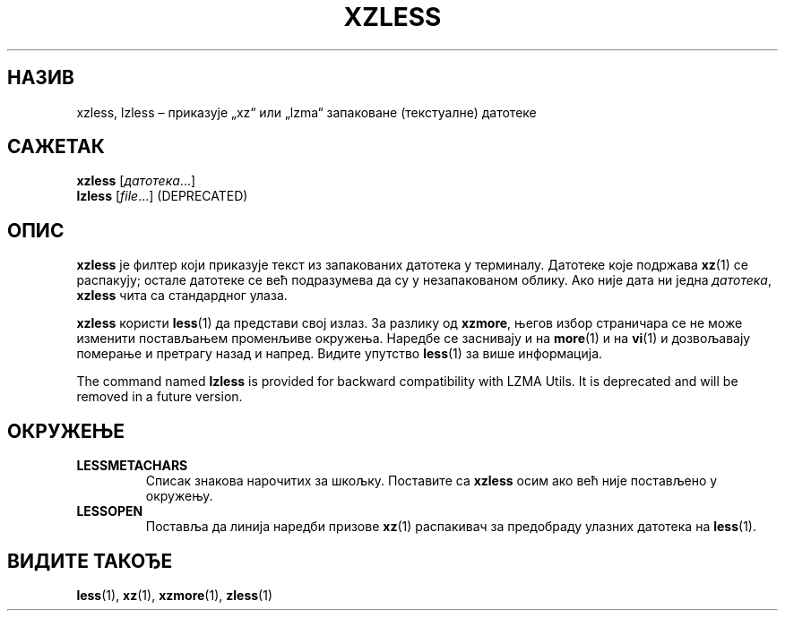 .\" SPDX-License-Identifier: 0BSD
.\"
.\" Authors: Andrew Dudman
.\"          Lasse Collin
.\"
.\" Serbian translation of xz-man.
.\" Мирослав Николић <miroslavnikolic@rocketmail.com>, 2025.
.\"
.\" (Note that this file is not based on gzip's zless.1.)
.\"
.\"*******************************************************************
.\"
.\" This file was generated with po4a. Translate the source file.
.\"
.\"*******************************************************************
.TH XZLESS 1 2025\-03\-06 Tukaani "XZ Utils"
.SH НАЗИВ
xzless, lzless – приказује „xz“ или „lzma“ запаковане (текстуалне) датотеке
.SH САЖЕТАК
\fBxzless\fP [\fIдатотека\fP...]
.br
\fBlzless\fP [\fIfile\fP...] (DEPRECATED)
.SH ОПИС
\fBxzless\fP је филтер који приказује текст из запакованих датотека у
терминалу.  Датотеке које подржава \fBxz\fP(1) се распакују; остале датотеке се
већ подразумева да су у незапакованом облику.  Ако није дата ни једна
\fIдатотека\fP, \fBxzless\fP чита са стандардног улаза.
.PP
\fBxzless\fP користи \fBless\fP(1) да представи свој излаз.  За разлику од
\fBxzmore\fP, његов избор страничара се не може изменити постављањем променљиве
окружења.  Наредбе се заснивају и на \fBmore\fP(1) и на \fBvi\fP(1) и дозвољавају
померање и претрагу назад и напред.  Видите упутство \fBless\fP(1) за више
информација.
.PP
The command named \fBlzless\fP is provided for backward compatibility with LZMA
Utils.  It is deprecated and will be removed in a future version.
.SH ОКРУЖЕЊЕ
.TP 
\fBLESSMETACHARS\fP
Списак знакова нарочитих за шкољку.  Поставите са \fBxzless\fP осим ако већ
није постављено у окружењу.
.TP 
\fBLESSOPEN\fP
Поставља да линија наредби призове \fBxz\fP(1) распакивач за предобраду улазних
датотека на \fBless\fP(1).
.SH "ВИДИТЕ ТАКОЂЕ"
\fBless\fP(1), \fBxz\fP(1), \fBxzmore\fP(1), \fBzless\fP(1)

